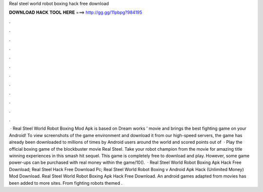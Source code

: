 Real steel world robot boxing hack free download

𝐃𝐎𝐖𝐍𝐋𝐎𝐀𝐃 𝐇𝐀𝐂𝐊 𝐓𝐎𝐎𝐋 𝐇𝐄𝐑𝐄 ===> http://gg.gg/11pbpg?984195

.

.

.

.

.

.

.

.

.

.

.

.

 · Real Steel World Robot Boxing Mod Apk is based on Dream works ‘ movie and brings the best fighting game on your Android! To view screenshots of the game environment and download it from our high-speed servers, the game has already been downloaded to millions of times by Android users around the world and scored points out of   · Play the official boxing game of the blockbuster movie Real Steel. Take your robot champion from the movie for amazing title winning experiences in this smash hit sequel. This game is completely free to download and play. However, some game power-ups can be purchased with real money within the game/10().  · Real Steel World Robot Boxing Apk Hack Free Download; Real Steel Hack Free Download Pc; Real Steel World Robot Boxing v Android Apk Hack (Unlimited Money) Mod Download. Real Steel World Robot Boxing Apk Hack Free Download. An android games adapted from movies has been added to more sites. From fighting robots themed .